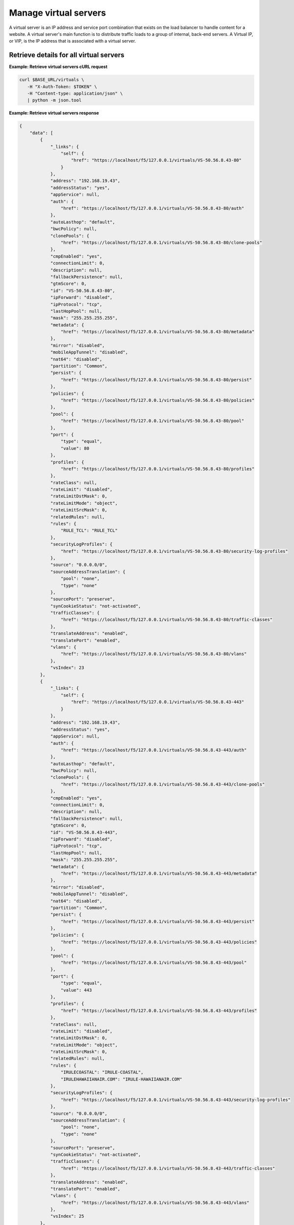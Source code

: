 
Manage virtual servers
~~~~~~~~~~~~~~~~~~~~~~

A virtual server is an IP address and service port combination that exists on
the load balancer to handle content for a website. A virtual server's main
function is to distribute traffic loads to a group of internal, back-end
servers. A Virtual IP, or VIP, is the IP address that is associated with a
virtual server.


Retrieve details for all virtual servers
----------------------------------------

**Example: Retrieve virtual servers cURL request**

.. code::

   curl $BASE_URL/virtuals \
      -H "X-Auth-Token: $TOKEN" \
      -H "Content-type: application/json" \
      | python -m json.tool


**Example: Retrieve virtual servers response**

.. code::

   {
       "data": [
           {
               "_links": {
                   "self": {
                       "href": "https://localhost/f5/127.0.0.1/virtuals/VS-50.56.8.43-80"
                   }
               },
               "address": "192.168.19.43",
               "addressStatus": "yes",
               "appService": null,
               "auth": {
                   "href": "https://localhost/f5/127.0.0.1/virtuals/VS-50.56.8.43-80/auth"
               },
               "autoLasthop": "default",
               "bwcPolicy": null,
               "clonePools": {
                   "href": "https://localhost/f5/127.0.0.1/virtuals/VS-50.56.8.43-80/clone-pools"
               },
               "cmpEnabled": "yes",
               "connectionLimit": 0,
               "description": null,
               "fallbackPersistence": null,
               "gtmScore": 0,
               "id": "VS-50.56.8.43-80",
               "ipForward": "disabled",
               "ipProtocol": "tcp",
               "lastHopPool": null,
               "mask": "255.255.255.255",
               "metadata": {
                   "href": "https://localhost/f5/127.0.0.1/virtuals/VS-50.56.8.43-80/metadata"
               },
               "mirror": "disabled",
               "mobileAppTunnel": "disabled",
               "nat64": "disabled",
               "partition": "Common",
               "persist": {
                   "href": "https://localhost/f5/127.0.0.1/virtuals/VS-50.56.8.43-80/persist"
               },
               "policies": {
                   "href": "https://localhost/f5/127.0.0.1/virtuals/VS-50.56.8.43-80/policies"
               },
               "pool": {
                   "href": "https://localhost/f5/127.0.0.1/virtuals/VS-50.56.8.43-80/pool"
               },
               "port": {
                   "type": "equal",
                   "value": 80
               },
               "profiles": {
                   "href": "https://localhost/f5/127.0.0.1/virtuals/VS-50.56.8.43-80/profiles"
               },
               "rateClass": null,
               "rateLimit": "disabled",
               "rateLimitDstMask": 0,
               "rateLimitMode": "object",
               "rateLimitSrcMask": 0,
               "relatedRules": null,
               "rules": {
                   "RULE_TCL": "RULE_TCL"
               },
               "securityLogProfiles": {
                   "href": "https://localhost/f5/127.0.0.1/virtuals/VS-50.56.8.43-80/security-log-profiles"
               },
               "source": "0.0.0.0/0",
               "sourceAddressTranslation": {
                   "pool": "none",
                   "type": "none"
               },
               "sourcePort": "preserve",
               "synCookieStatus": "not-activated",
               "trafficClasses": {
                   "href": "https://localhost/f5/127.0.0.1/virtuals/VS-50.56.8.43-80/traffic-classes"
               },
               "translateAddress": "enabled",
               "translatePort": "enabled",
               "vlans": {
                   "href": "https://localhost/f5/127.0.0.1/virtuals/VS-50.56.8.43-80/vlans"
               },
               "vsIndex": 23
           },
           {
               "_links": {
                   "self": {
                       "href": "https://localhost/f5/127.0.0.1/virtuals/VS-50.56.8.43-443"
                   }
               },
               "address": "192.168.19.43",
               "addressStatus": "yes",
               "appService": null,
               "auth": {
                   "href": "https://localhost/f5/127.0.0.1/virtuals/VS-50.56.8.43-443/auth"
               },
               "autoLasthop": "default",
               "bwcPolicy": null,
               "clonePools": {
                   "href": "https://localhost/f5/127.0.0.1/virtuals/VS-50.56.8.43-443/clone-pools"
               },
               "cmpEnabled": "yes",
               "connectionLimit": 0,
               "description": null,
               "fallbackPersistence": null,
               "gtmScore": 0,
               "id": "VS-50.56.8.43-443",
               "ipForward": "disabled",
               "ipProtocol": "tcp",
               "lastHopPool": null,
               "mask": "255.255.255.255",
               "metadata": {
                   "href": "https://localhost/f5/127.0.0.1/virtuals/VS-50.56.8.43-443/metadata"
               },
               "mirror": "disabled",
               "mobileAppTunnel": "disabled",
               "nat64": "disabled",
               "partition": "Common",
               "persist": {
                   "href": "https://localhost/f5/127.0.0.1/virtuals/VS-50.56.8.43-443/persist"
               },
               "policies": {
                   "href": "https://localhost/f5/127.0.0.1/virtuals/VS-50.56.8.43-443/policies"
               },
               "pool": {
                   "href": "https://localhost/f5/127.0.0.1/virtuals/VS-50.56.8.43-443/pool"
               },
               "port": {
                   "type": "equal",
                   "value": 443
               },
               "profiles": {
                   "href": "https://localhost/f5/127.0.0.1/virtuals/VS-50.56.8.43-443/profiles"
               },
               "rateClass": null,
               "rateLimit": "disabled",
               "rateLimitDstMask": 0,
               "rateLimitMode": "object",
               "rateLimitSrcMask": 0,
               "relatedRules": null,
               "rules": {
                   "IRULECOASTAL": "IRULE-COASTAL",
                   "IRULEHAWAIIANAIR.COM": "IRULE-HAWAIIANAIR.COM"
               },
               "securityLogProfiles": {
                   "href": "https://localhost/f5/127.0.0.1/virtuals/VS-50.56.8.43-443/security-log-profiles"
               },
               "source": "0.0.0.0/0",
               "sourceAddressTranslation": {
                   "pool": "none",
                   "type": "none"
               },
               "sourcePort": "preserve",
               "synCookieStatus": "not-activated",
               "trafficClasses": {
                   "href": "https://localhost/f5/127.0.0.1/virtuals/VS-50.56.8.43-443/traffic-classes"
               },
               "translateAddress": "enabled",
               "translatePort": "enabled",
               "vlans": {
                   "href": "https://localhost/f5/127.0.0.1/virtuals/VS-50.56.8.43-443/vlans"
               },
               "vsIndex": 25
           },
           {
               "_links": {
                   "self": {
                       "href": "https://localhost/f5/127.0.0.1/virtuals/VS-FORWARDING-ALL-UDP"
                   }
               },
               "address": "0.0.0.0",
               "addressStatus": "yes",
               "appService": null,
               "auth": {
                   "href": "https://localhost/f5/127.0.0.1/virtuals/VS-FORWARDING-ALL-UDP/auth"
               },
               "autoLasthop": "default",
               "bwcPolicy": null,
               "clonePools": {
                   "href": "https://localhost/f5/127.0.0.1/virtuals/VS-FORWARDING-ALL-UDP/clone-pools"
               },
               "cmpEnabled": "yes",
               "connectionLimit": 0,
               "description": null,
               "fallbackPersistence": null,
               "gtmScore": 0,
               "id": "VS-FORWARDING-ALL-UDP",
               "ipForward": "enabled",
               "ipProtocol": "udp",
               "lastHopPool": null,
               "mask": "any",
               "metadata": {
                   "href": "https://localhost/f5/127.0.0.1/virtuals/VS-FORWARDING-ALL-UDP/metadata"
               },
               "mirror": "disabled",
               "mobileAppTunnel": "disabled",
               "nat64": "disabled",
               "partition": "Common",
               "persist": {
                   "href": "https://localhost/f5/127.0.0.1/virtuals/VS-FORWARDING-ALL-UDP/persist"
               },
               "policies": {
                   "href": "https://localhost/f5/127.0.0.1/virtuals/VS-FORWARDING-ALL-UDP/policies"
               },
               "pool": {
                   "href": "https://localhost/f5/127.0.0.1/virtuals/VS-FORWARDING-ALL-UDP/pool"
               },
               "port": {
                   "type": "equal",
                   "value": 0
               },
               "profiles": {
                   "href": "https://localhost/f5/127.0.0.1/virtuals/VS-FORWARDING-ALL-UDP/profiles"
               },
               "rateClass": null,
               "rateLimit": "disabled",
               "rateLimitDstMask": 0,
               "rateLimitMode": "object",
               "rateLimitSrcMask": 0,
               "relatedRules": null,
               "rules": null,
               "securityLogProfiles": {
                   "href": "https://localhost/f5/127.0.0.1/virtuals/VS-FORWARDING-ALL-UDP/security-log-profiles"
               },
               "source": "0.0.0.0/0",
               "sourceAddressTranslation": {
                   "pool": "none",
                   "type": "none"
               },
               "sourcePort": "preserve",
               "synCookieStatus": "not-activated",
               "trafficClasses": {
                   "href": "https://localhost/f5/127.0.0.1/virtuals/VS-FORWARDING-ALL-UDP/traffic-classes"
               },
               "translateAddress": "disabled",
               "translatePort": "disabled",
               "vlans": {
                   "href": "https://localhost/f5/127.0.0.1/virtuals/VS-FORWARDING-ALL-UDP/vlans"
               },
               "vsIndex": 27
           },
           {
               "_links": {
                   "self": {
                       "href": "https://localhost/f5/127.0.0.1/virtuals/VS-FORWARDING-ALL"
                   }
               },
               "address": "0.0.0.0",
               "addressStatus": "yes",
               "appService": null,
               "auth": {
                   "href": "https://localhost/f5/127.0.0.1/virtuals/VS-FORWARDING-ALL/auth"
               },
               "autoLasthop": "default",
               "bwcPolicy": null,
               "clonePools": {
                   "href": "https://localhost/f5/127.0.0.1/virtuals/VS-FORWARDING-ALL/clone-pools"
               },
               "cmpEnabled": "yes",
               "connectionLimit": 0,
               "description": null,
               "fallbackPersistence": null,
               "gtmScore": 0,
               "id": "VS-FORWARDING-ALL",
               "ipForward": "enabled",
               "ipProtocol": "any",
               "lastHopPool": null,
               "mask": "any",
               "metadata": {
                   "href": "https://localhost/f5/127.0.0.1/virtuals/VS-FORWARDING-ALL/metadata"
               },
               "mirror": "enabled",
               "mobileAppTunnel": "disabled",
               "nat64": "disabled",
               "partition": "Common",
               "persist": {
                   "href": "https://localhost/f5/127.0.0.1/virtuals/VS-FORWARDING-ALL/persist"
               },
               "policies": {
                   "href": "https://localhost/f5/127.0.0.1/virtuals/VS-FORWARDING-ALL/policies"
               },
               "pool": {
                   "href": "https://localhost/f5/127.0.0.1/virtuals/VS-FORWARDING-ALL/pool"
               },
               "port": {
                   "type": "equal",
                   "value": 0
               },
               "profiles": {
                   "href": "https://localhost/f5/127.0.0.1/virtuals/VS-FORWARDING-ALL/profiles"
               },
               "rateClass": null,
               "rateLimit": "disabled",
               "rateLimitDstMask": 0,
               "rateLimitMode": "object",
               "rateLimitSrcMask": 0,
               "relatedRules": null,
               "rules": null,
               "securityLogProfiles": {
                   "href": "https://localhost/f5/127.0.0.1/virtuals/VS-FORWARDING-ALL/security-log-profiles"
               },
               "source": "0.0.0.0/0",
               "sourceAddressTranslation": {
                   "pool": "none",
                   "type": "none"
               },
               "sourcePort": "preserve",
               "synCookieStatus": "not-activated",
               "trafficClasses": {
                   "href": "https://localhost/f5/127.0.0.1/virtuals/VS-FORWARDING-ALL/traffic-classes"
               },
               "translateAddress": "disabled",
               "translatePort": "disabled",
               "vlans": {
                   "href": "https://localhost/f5/127.0.0.1/virtuals/VS-FORWARDING-ALL/vlans"
               },
               "vsIndex": 26
           }
       ]
   }


Create a virtual server
-----------------------

You do not have to specify an IP address when you create a new virtual server.
If you do supply one, the create operation updates an existing virtual server.
If you
want to create a new virtual server specify a different port number.


The following example creates a server:

**Example: Create a virtual server cURL request**

.. code::

   curl $BASE_URL/virtuals \
      -X POST \
      -H "X-Auth-Token: $TOKEN" \
      -H "Content-type: application/json" \
      -d '{
          "ipProtocol": "tcp",
          "description": "Test VIP for LBS",
          "port": {
          "value": 80,
          "type": "equal"
          }
         }' \
      | python -m json.tool

**Example: Create a virtual server response**

.. code::

   {
      "data": {
          "eventId": "fecd23b0-9c7d-4258-8154-d1f4ac80ddeb",
          "eventRef": "/events/fecd23b0-9c7d-4258-8154-d1f4ac80ddeb",
          "resource": "Virtuals",
          "status": "PROCESSING",
          "timestamp": "2016-10-20T15:57:46.0011332Z"
      }
   }

Check the operation results by submitting an event request with the event ID
included in the response.

**Example: Retrieve event information for create virtual server request**

.. code::

   curl $BASE_URL/events/fecd23b0-9c7d-4258-8154-d1f4ac80ddeb \
      -H "X-Auth-Token: $TOKEN" -H "Content-type: application/json" \
      | python -m json.tool

**Example: cURL Retrieve event information response**

.. code::

   {
       "data": [
           {
               "entrytimestamp": "2016-10-20T15:57:46",
               "event_id": "fecd23b0-9c7d-4258-8154-d1f4ac80ddeb",
               "message": "COMPLETED",
               "modifiedtimestamp": "2016-10-20T15:58:00",
               "output": "{\"virtualId\":VS-192.168.19.43-8080,\"poolId\":POOL-192.168.19.43-8080}",
               "status": "200"
           }
       ]
   }


Retrieve details for a virtual server
--------------------------------------

**Example: Retrieve virtual server details cURL request**

.. code::

   curl $BASE_URL/virtuals/VS-50.56.8.43-443 \
      -H "X-Auth-Token: $TOKEN" \
      -H "Content-type: application/json" \
      | python -m json.tool

**Example: Retrieve virtual server details response**

.. code::

   {
       "data": [
           {
               "_links": {
                   "self": {
                       "href": "https://localhost/f5/127.0.0.1/virtuals/VS-50.56.8.43-443"
                   }
               },
               "address": "192.168.19.43",
               "addressStatus": "yes",
               "appService": null,
               "auth": {
                   "href": "https://localhost/f5/127.0.0.1/virtuals/VS-50.56.8.43-443/auth"
               },
               "autoLasthop": "default",
               "bwcPolicy": null,
               "cmpEnabled": "yes",
               "connectionLimit": 0,
               "description": null,
               "fallbackPersistence": null,
               "gtmScore": 0,
               "id": "VS-50.56.8.43-443",
               "ipForward": "disabled",
               "ipProtocol": "tcp",
               "lastHopPool": null,
               "mask": "255.255.255.255",
               "mirror": "disabled",
               "mobileAppTunnel": "disabled",
               "nat64": "disabled",
               "partition": "Common",
               "persist": {
                   "href": "https://localhost/f5/127.0.0.1/virtuals/VS-50.56.8.43-443/persist"
               },
               "policies": {
                   "href": "https://localhost/f5/127.0.0.1/virtuals/VS-50.56.8.43-443/policies"
               },
               "pool": {
                   "href": "https://localhost/f5/127.0.0.1/virtuals/VS-50.56.8.43-443/pool"
               },
               "port": {
                   "type": "equal",
                   "value": 443
               },
               "profiles": {
                   "href": "https://localhost/f5/127.0.0.1/virtuals/VS-50.56.8.43-443/profiles"
               },
               "rateClass": null,
               "rateLimit": "disabled",
               "rateLimitDstMask": 0,
               "rateLimitMode": "object",
               "rateLimitSrcMask": 0,
               "relatedRules": null,
               "rules": {
                   "IRULECOASTAL": "IRULE-COASTAL",
                   "IRULEHAWAIIANAIR.COM": "IRULE-HAWAIIANAIR.COM"
               },
               "securityLogProfiles": {
                   "href": "https://localhost/f5/127.0.0.1/virtuals/VS-50.56.8.43-443/security-log-profiles"
               },
               "source": "0.0.0.0/0",
               "sourceAddressTranslation": {
                   "pool": "none",
                   "type": "none"
               },
               "sourcePort": "preserve",
               "synCookieStatus": "not-activated",
               "trafficClasses": {
                   "href": "https://localhost/f5/127.0.0.1/virtuals/VS-50.56.8.43-443/traffic-classes"
               },
               "translateAddress": "enabled",
               "translatePort": "enabled",
               "vlans": {
                   "href": "https://localhost/f5/127.0.0.1/virtuals/VS-50.56.8.43-443/vlans"
               },
               "vsIndex": 25
           }
       ]
   }


Update an existing virtual server
---------------------------------

When you update an existing virtual server, you must specify the IP address
and port that is associated with the virtual server ID.

**Example: Update an existing virtual server cURL request**

.. code::

   curl $BASE_URL/virtuals/VS-50.56.8.43-443 \
      -X PUT \
      -H "X-Auth-Token: $TOKEN" \
      -H "Content-type: application/json" \
      -d '{
            "address": "192.168.19.43",
            "description": "Super Important HTTPS VIP",
            "port": {
                     "value": 443,
                     "type": "equal"
            },
            "connectionLimit": 99
         }' \
      | python -m json.tool


**Example: Update an existing virtual server cURL response**

.. code::

   {
       "data": {
           "eventId": "12fb38d7-08f6-4ef0-8283-53e908e9f1b6",
           "eventRef": "/events/12fb38d7-08f6-4ef0-8283-53e908e9f1b6",
           "resource": "VS-50.56.8.43-443",
           "status": "PROCESSING",
           "timestamp": "2016-10-20T17:26:22.2531622Z"
       }
   }

Check the operation results by submitting an event request with the event ID
included in the response for update server operation.

**Example: cURL Retrieve event information request**

.. code::

   curl $BASE_URL/events/12fb38d7-08f6-4ef0-8283-53e908e9f1b6 \
      -H "X-Auth-Token: $TOKEN"
      -H "Content-type: application/json" \
      | python -m json.tool

**Example: cURL Retrieve event information response**

.. code::

   {
       "data": [
           {
               "entrytimestamp": "2016-10-20T17:26:22",
               "event_id": "12fb38d7-08f6-4ef0-8283-53e908e9f1b6",
               "message": "COMPLETED",
               "modifiedtimestamp": "2016-10-20T17:26:27",
               "output": "{\"virtualId\":\"VS-50.56.8.43-443\",\"ip\":\"192.168.19.43\"}",
               "status": "200"
           }
       ]
   }
